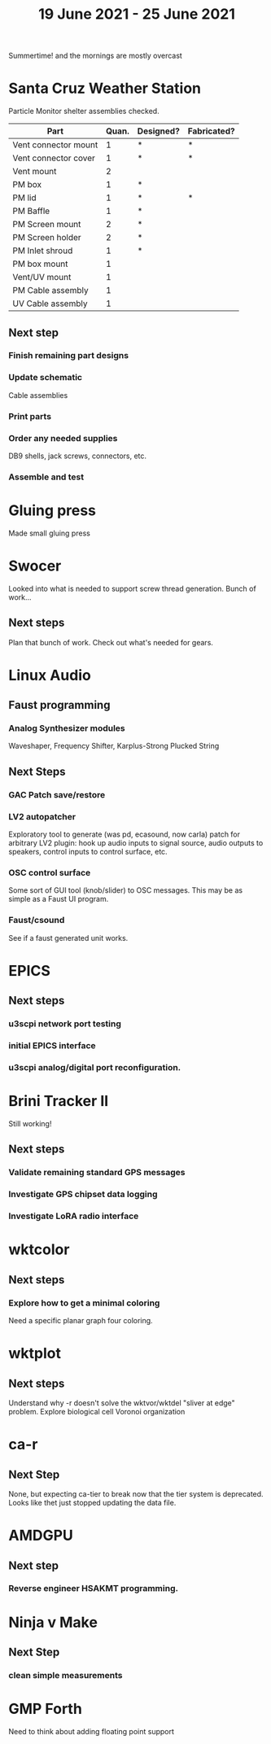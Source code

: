 #+TITLE: 19 June 2021 - 25 June 2021

Summertime! and the mornings are mostly overcast

* Santa Cruz Weather Station

  Particle Monitor shelter assemblies checked.

  | Part                 | Quan. | Designed? | Fabricated? |
  |----------------------+-------+-----------+-------------|
  | Vent connector mount |     1 | *         | *           |
  | Vent connector cover |     1 | *         | *           |
  | Vent mount           |     2 |           |             |
  | PM box               |     1 | *         |             |
  | PM lid               |     1 | *         | *           |
  | PM Baffle            |     1 | *         |             |
  | PM Screen mount      |     2 | *         |             |
  | PM Screen holder     |     2 | *         |             |
  | PM Inlet shroud      |     1 | *         |             |
  | PM box mount         |     1 |           |             |
  | Vent/UV mount        |     1 |           |             |
  | PM Cable assembly    |     1 |           |             |
  | UV Cable assembly    |     1 |           |             |


** Next step
*** Finish remaining part designs
*** Update schematic
    Cable assemblies
*** Print parts
*** Order any needed supplies
    DB9 shells, jack screws, connectors, etc.
*** Assemble and test

* Gluing press
  Made small gluing press
* Swocer
  Looked into what is needed to support screw thread generation.
  Bunch of work...
** Next steps
   Plan that bunch of work.
   Check out what's needed for gears.

* Linux Audio

** Faust programming
*** Analog Synthesizer modules
    Waveshaper, Frequency Shifter, Karplus-Strong Plucked String
** Next Steps
*** GAC Patch save/restore
*** LV2 autopatcher
    Exploratory tool to generate (was pd, ecasound, now carla) patch for arbitrary LV2 plugin:
    hook up audio inputs to signal source, audio outputs to speakers, control inputs to
    control surface, etc.
*** OSC control surface
    Some sort of GUI tool (knob/slider) to OSC messages. This may be
    as simple as a Faust UI program.
*** Faust/csound
    See if a faust generated unit works.
* EPICS
**  Next steps
*** u3scpi network port testing
*** initial EPICS interface
*** u3scpi analog/digital port reconfiguration.

* Brini Tracker II
Still working!
** Next steps
*** Validate remaining standard GPS messages
*** Investigate GPS chipset data logging
*** Investigate LoRA radio interface

* wktcolor
** Next steps
*** Explore how to get a minimal coloring
    Need a specific planar graph four coloring.

* wktplot
** Next steps
   Understand why -r doesn't solve the wktvor/wktdel "sliver at edge" problem.
   Explore biological cell Voronoi organization

* ca-r
** Next Step
None, but expecting ca-tier to break now that the tier system is
deprecated. Looks like thet just stopped updating the data file.

* AMDGPU
** Next step
*** Reverse engineer HSAKMT programming.

* Ninja v Make
** Next Step
*** clean simple measurements

* GMP Forth
  Need to think about adding floating point support

